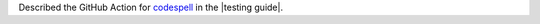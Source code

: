 Described the GitHub Action for `codespell <https://github.com/codespell-project/codespell>`__
in the |testing guide|.
